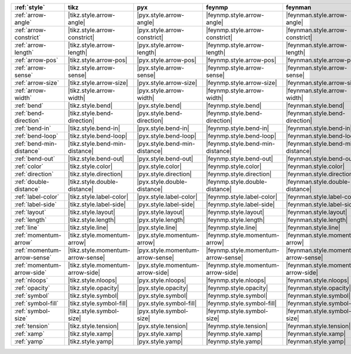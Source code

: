 ============================= =================================== ================================== ===================================== ====================================== ================================== ====================================== ======================================= ========================================= =======================================
:ref:`style`                  tikz                                pyx                                feynmp                                feynman                                dot                                mermaid                                asciipdf                                unicodepdf                                madgraph                                
============================= =================================== ================================== ===================================== ====================================== ================================== ====================================== ======================================= ========================================= =======================================
:ref:`arrow-angle`            |tikz.style.arrow-angle|            |pyx.style.arrow-angle|            |feynmp.style.arrow-angle|            |feynman.style.arrow-angle|            |dot.style.arrow-angle|            |mermaid.style.arrow-angle|            |asciipdf.style.arrow-angle|            |unicodepdf.style.arrow-angle|            |madgraph.style.arrow-angle|            
:ref:`arrow-constrict`        |tikz.style.arrow-constrict|        |pyx.style.arrow-constrict|        |feynmp.style.arrow-constrict|        |feynman.style.arrow-constrict|        |dot.style.arrow-constrict|        |mermaid.style.arrow-constrict|        |asciipdf.style.arrow-constrict|        |unicodepdf.style.arrow-constrict|        |madgraph.style.arrow-constrict|        
:ref:`arrow-length`           |tikz.style.arrow-length|           |pyx.style.arrow-length|           |feynmp.style.arrow-length|           |feynman.style.arrow-length|           |dot.style.arrow-length|           |mermaid.style.arrow-length|           |asciipdf.style.arrow-length|           |unicodepdf.style.arrow-length|           |madgraph.style.arrow-length|           
:ref:`arrow-pos`              |tikz.style.arrow-pos|              |pyx.style.arrow-pos|              |feynmp.style.arrow-pos|              |feynman.style.arrow-pos|              |dot.style.arrow-pos|              |mermaid.style.arrow-pos|              |asciipdf.style.arrow-pos|              |unicodepdf.style.arrow-pos|              |madgraph.style.arrow-pos|              
:ref:`arrow-sense`            |tikz.style.arrow-sense|            |pyx.style.arrow-sense|            |feynmp.style.arrow-sense|            |feynman.style.arrow-sense|            |dot.style.arrow-sense|            |mermaid.style.arrow-sense|            |asciipdf.style.arrow-sense|            |unicodepdf.style.arrow-sense|            |madgraph.style.arrow-sense|            
:ref:`arrow-size`             |tikz.style.arrow-size|             |pyx.style.arrow-size|             |feynmp.style.arrow-size|             |feynman.style.arrow-size|             |dot.style.arrow-size|             |mermaid.style.arrow-size|             |asciipdf.style.arrow-size|             |unicodepdf.style.arrow-size|             |madgraph.style.arrow-size|             
:ref:`arrow-width`            |tikz.style.arrow-width|            |pyx.style.arrow-width|            |feynmp.style.arrow-width|            |feynman.style.arrow-width|            |dot.style.arrow-width|            |mermaid.style.arrow-width|            |asciipdf.style.arrow-width|            |unicodepdf.style.arrow-width|            |madgraph.style.arrow-width|            
:ref:`bend`                   |tikz.style.bend|                   |pyx.style.bend|                   |feynmp.style.bend|                   |feynman.style.bend|                   |dot.style.bend|                   |mermaid.style.bend|                   |asciipdf.style.bend|                   |unicodepdf.style.bend|                   |madgraph.style.bend|                   
:ref:`bend-direction`         |tikz.style.bend-direction|         |pyx.style.bend-direction|         |feynmp.style.bend-direction|         |feynman.style.bend-direction|         |dot.style.bend-direction|         |mermaid.style.bend-direction|         |asciipdf.style.bend-direction|         |unicodepdf.style.bend-direction|         |madgraph.style.bend-direction|         
:ref:`bend-in`                |tikz.style.bend-in|                |pyx.style.bend-in|                |feynmp.style.bend-in|                |feynman.style.bend-in|                |dot.style.bend-in|                |mermaid.style.bend-in|                |asciipdf.style.bend-in|                |unicodepdf.style.bend-in|                |madgraph.style.bend-in|                
:ref:`bend-loop`              |tikz.style.bend-loop|              |pyx.style.bend-loop|              |feynmp.style.bend-loop|              |feynman.style.bend-loop|              |dot.style.bend-loop|              |mermaid.style.bend-loop|              |asciipdf.style.bend-loop|              |unicodepdf.style.bend-loop|              |madgraph.style.bend-loop|              
:ref:`bend-min-distance`      |tikz.style.bend-min-distance|      |pyx.style.bend-min-distance|      |feynmp.style.bend-min-distance|      |feynman.style.bend-min-distance|      |dot.style.bend-min-distance|      |mermaid.style.bend-min-distance|      |asciipdf.style.bend-min-distance|      |unicodepdf.style.bend-min-distance|      |madgraph.style.bend-min-distance|      
:ref:`bend-out`               |tikz.style.bend-out|               |pyx.style.bend-out|               |feynmp.style.bend-out|               |feynman.style.bend-out|               |dot.style.bend-out|               |mermaid.style.bend-out|               |asciipdf.style.bend-out|               |unicodepdf.style.bend-out|               |madgraph.style.bend-out|               
:ref:`color`                  |tikz.style.color|                  |pyx.style.color|                  |feynmp.style.color|                  |feynman.style.color|                  |dot.style.color|                  |mermaid.style.color|                  |asciipdf.style.color|                  |unicodepdf.style.color|                  |madgraph.style.color|                  
:ref:`direction`              |tikz.style.direction|              |pyx.style.direction|              |feynmp.style.direction|              |feynman.style.direction|              |dot.style.direction|              |mermaid.style.direction|              |asciipdf.style.direction|              |unicodepdf.style.direction|              |madgraph.style.direction|              
:ref:`double-distance`        |tikz.style.double-distance|        |pyx.style.double-distance|        |feynmp.style.double-distance|        |feynman.style.double-distance|        |dot.style.double-distance|        |mermaid.style.double-distance|        |asciipdf.style.double-distance|        |unicodepdf.style.double-distance|        |madgraph.style.double-distance|        
:ref:`label-color`            |tikz.style.label-color|            |pyx.style.label-color|            |feynmp.style.label-color|            |feynman.style.label-color|            |dot.style.label-color|            |mermaid.style.label-color|            |asciipdf.style.label-color|            |unicodepdf.style.label-color|            |madgraph.style.label-color|            
:ref:`label-side`             |tikz.style.label-side|             |pyx.style.label-side|             |feynmp.style.label-side|             |feynman.style.label-side|             |dot.style.label-side|             |mermaid.style.label-side|             |asciipdf.style.label-side|             |unicodepdf.style.label-side|             |madgraph.style.label-side|             
:ref:`layout`                 |tikz.style.layout|                 |pyx.style.layout|                 |feynmp.style.layout|                 |feynman.style.layout|                 |dot.style.layout|                 |mermaid.style.layout|                 |asciipdf.style.layout|                 |unicodepdf.style.layout|                 |madgraph.style.layout|                 
:ref:`length`                 |tikz.style.length|                 |pyx.style.length|                 |feynmp.style.length|                 |feynman.style.length|                 |dot.style.length|                 |mermaid.style.length|                 |asciipdf.style.length|                 |unicodepdf.style.length|                 |madgraph.style.length|                 
:ref:`line`                   |tikz.style.line|                   |pyx.style.line|                   |feynmp.style.line|                   |feynman.style.line|                   |dot.style.line|                   |mermaid.style.line|                   |asciipdf.style.line|                   |unicodepdf.style.line|                   |madgraph.style.line|                   
:ref:`momentum-arrow`         |tikz.style.momentum-arrow|         |pyx.style.momentum-arrow|         |feynmp.style.momentum-arrow|         |feynman.style.momentum-arrow|         |dot.style.momentum-arrow|         |mermaid.style.momentum-arrow|         |asciipdf.style.momentum-arrow|         |unicodepdf.style.momentum-arrow|         |madgraph.style.momentum-arrow|         
:ref:`momentum-arrow-sense`   |tikz.style.momentum-arrow-sense|   |pyx.style.momentum-arrow-sense|   |feynmp.style.momentum-arrow-sense|   |feynman.style.momentum-arrow-sense|   |dot.style.momentum-arrow-sense|   |mermaid.style.momentum-arrow-sense|   |asciipdf.style.momentum-arrow-sense|   |unicodepdf.style.momentum-arrow-sense|   |madgraph.style.momentum-arrow-sense|   
:ref:`momentum-arrow-side`    |tikz.style.momentum-arrow-side|    |pyx.style.momentum-arrow-side|    |feynmp.style.momentum-arrow-side|    |feynman.style.momentum-arrow-side|    |dot.style.momentum-arrow-side|    |mermaid.style.momentum-arrow-side|    |asciipdf.style.momentum-arrow-side|    |unicodepdf.style.momentum-arrow-side|    |madgraph.style.momentum-arrow-side|    
:ref:`nloops`                 |tikz.style.nloops|                 |pyx.style.nloops|                 |feynmp.style.nloops|                 |feynman.style.nloops|                 |dot.style.nloops|                 |mermaid.style.nloops|                 |asciipdf.style.nloops|                 |unicodepdf.style.nloops|                 |madgraph.style.nloops|                 
:ref:`opacity`                |tikz.style.opacity|                |pyx.style.opacity|                |feynmp.style.opacity|                |feynman.style.opacity|                |dot.style.opacity|                |mermaid.style.opacity|                |asciipdf.style.opacity|                |unicodepdf.style.opacity|                |madgraph.style.opacity|                
:ref:`symbol`                 |tikz.style.symbol|                 |pyx.style.symbol|                 |feynmp.style.symbol|                 |feynman.style.symbol|                 |dot.style.symbol|                 |mermaid.style.symbol|                 |asciipdf.style.symbol|                 |unicodepdf.style.symbol|                 |madgraph.style.symbol|                 
:ref:`symbol-fill`            |tikz.style.symbol-fill|            |pyx.style.symbol-fill|            |feynmp.style.symbol-fill|            |feynman.style.symbol-fill|            |dot.style.symbol-fill|            |mermaid.style.symbol-fill|            |asciipdf.style.symbol-fill|            |unicodepdf.style.symbol-fill|            |madgraph.style.symbol-fill|            
:ref:`symbol-size`            |tikz.style.symbol-size|            |pyx.style.symbol-size|            |feynmp.style.symbol-size|            |feynman.style.symbol-size|            |dot.style.symbol-size|            |mermaid.style.symbol-size|            |asciipdf.style.symbol-size|            |unicodepdf.style.symbol-size|            |madgraph.style.symbol-size|            
:ref:`tension`                |tikz.style.tension|                |pyx.style.tension|                |feynmp.style.tension|                |feynman.style.tension|                |dot.style.tension|                |mermaid.style.tension|                |asciipdf.style.tension|                |unicodepdf.style.tension|                |madgraph.style.tension|                
:ref:`xamp`                   |tikz.style.xamp|                   |pyx.style.xamp|                   |feynmp.style.xamp|                   |feynman.style.xamp|                   |dot.style.xamp|                   |mermaid.style.xamp|                   |asciipdf.style.xamp|                   |unicodepdf.style.xamp|                   |madgraph.style.xamp|                   
:ref:`yamp`                   |tikz.style.yamp|                   |pyx.style.yamp|                   |feynmp.style.yamp|                   |feynman.style.yamp|                   |dot.style.yamp|                   |mermaid.style.yamp|                   |asciipdf.style.yamp|                   |unicodepdf.style.yamp|                   |madgraph.style.yamp|                   
============================= =================================== ================================== ===================================== ====================================== ================================== ====================================== ======================================= ========================================= =======================================
